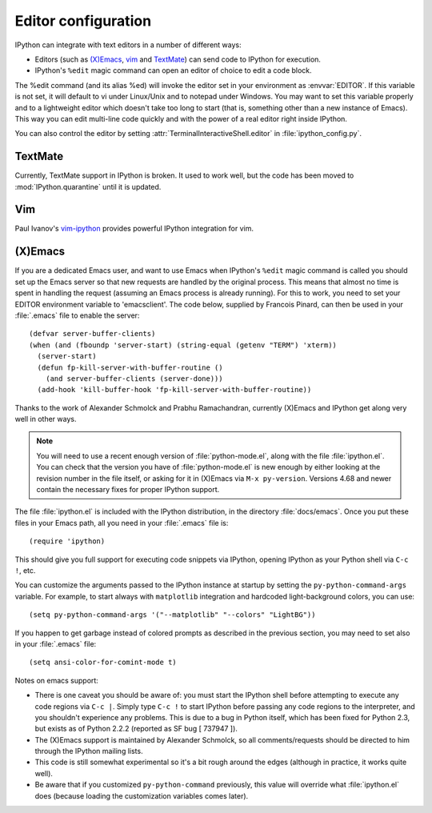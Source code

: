 .. _editors:

====================
Editor configuration
====================

IPython can integrate with text editors in a number of different ways:

* Editors (such as `(X)Emacs`_, vim_ and TextMate_) can
  send code to IPython for execution.

* IPython's ``%edit`` magic command can open an editor of choice to edit
  a code block.

The %edit command (and its alias %ed) will invoke the editor set in your
environment as :envvar:`EDITOR`. If this variable is not set, it will default
to vi under Linux/Unix and to notepad under Windows. You may want to set this
variable properly and to a lightweight editor which doesn't take too long to
start (that is, something other than a new instance of Emacs). This way you
can edit multi-line code quickly and with the power of a real editor right
inside IPython.

You can also control the editor by setting :attr:`TerminalInteractiveShell.editor`
in :file:`ipython_config.py`.

TextMate
========

Currently, TextMate support in IPython is broken.  It used to work well,
but the code has been moved to :mod:`IPython.quarantine` until it is updated.

Vim
===

Paul Ivanov's `vim-ipython <https://github.com/ivanov/vim-ipython>`_ provides
powerful IPython integration for vim.

.. _emacs:

(X)Emacs
========

If you are a dedicated Emacs user, and want to use Emacs when IPython's
``%edit`` magic command is called you should set up the Emacs server so that
new requests are handled by the original process. This means that almost no
time is spent in handling the request (assuming an Emacs process is already
running). For this to work, you need to set your EDITOR environment variable
to 'emacsclient'. The code below, supplied by Francois Pinard, can then be
used in your :file:`.emacs` file to enable the server::

    (defvar server-buffer-clients)
    (when (and (fboundp 'server-start) (string-equal (getenv "TERM") 'xterm))
      (server-start)
      (defun fp-kill-server-with-buffer-routine ()
        (and server-buffer-clients (server-done)))
      (add-hook 'kill-buffer-hook 'fp-kill-server-with-buffer-routine))

Thanks to the work of Alexander Schmolck and Prabhu Ramachandran,
currently (X)Emacs and IPython get along very well in other ways.

.. note::

    You will need to use a recent enough version of :file:`python-mode.el`,
    along with the file :file:`ipython.el`. You can check that the version you
    have of :file:`python-mode.el` is new enough by either looking at the
    revision number in the file itself, or asking for it in (X)Emacs via ``M-x
    py-version``. Versions 4.68 and newer contain the necessary fixes for
    proper IPython support.

The file :file:`ipython.el` is included with the IPython distribution, in the
directory :file:`docs/emacs`. Once you put these files in your Emacs path, all
you need in your :file:`.emacs` file is::

    (require 'ipython)

This should give you full support for executing code snippets via
IPython, opening IPython as your Python shell via ``C-c !``, etc.

You can customize the arguments passed to the IPython instance at startup by
setting the ``py-python-command-args`` variable.  For example, to start always
with ``matplotlib`` integration and hardcoded light-background colors, you can use::

    (setq py-python-command-args '("--matplotlib" "--colors" "LightBG"))

If you happen to get garbage instead of colored prompts as described in
the previous section, you may need to set also in your :file:`.emacs` file::

    (setq ansi-color-for-comint-mode t)

Notes on emacs support:

.. This looks hopelessly out of date - can someone update it?

* There is one caveat you should be aware of: you must start the IPython shell
  before attempting to execute any code regions via ``C-c |``. Simply type
  ``C-c !`` to start IPython before passing any code regions to the
  interpreter, and you shouldn't experience any problems. This is due to a bug
  in Python itself, which has been fixed for Python 2.3, but exists as of
  Python 2.2.2 (reported as SF bug [ 737947 ]).

* The (X)Emacs support is maintained by Alexander Schmolck, so all
  comments/requests should be directed to him through the IPython mailing
  lists.

* This code is still somewhat experimental so it's a bit rough around the
  edges (although in practice, it works quite well).

* Be aware that if you customized ``py-python-command`` previously, this value
  will override what :file:`ipython.el` does (because loading the customization
  variables comes later).

.. _`(X)Emacs`: http://www.gnu.org/software/emacs/
.. _TextMate: http://macromates.com/
.. _vim: http://www.vim.org/
